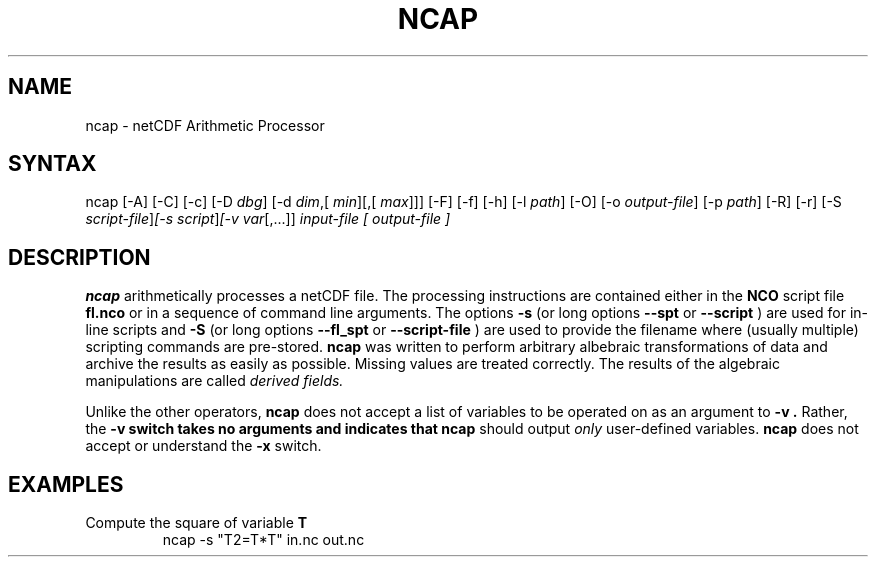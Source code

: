 .TH NCAP 1
.SH NAME
ncap \- netCDF Arithmetic Processor
.SH SYNTAX
ncap [-A] [-C] [-c] [-D 
.IR dbg ]
[-d 
.IR dim ,[
.IR "min" ][,[
.IR "max" ]]]
[-F] [-f]
[-h] [-l 
.IR path ]
[-O] [-o 
.IR output-file ]
[-p 
.IR path ]
[-R] [-r] [-S 
.IR script-file ] [-s 
.IR script ] [-v 
.IR var [,...]]
.I input-file [
.I output-file ]
.SH DESCRIPTION
.PP
.B ncap 
arithmetically processes a netCDF file.
The processing instructions are contained either in the 
.B NCO
script file 
.B fl.nco
or in a sequence of command line arguments.
The options 
.B -s
(or long options 
.B --spt
or 
.B --script
) are used for in-line scripts and 
.B -S
(or long options 
.B --fl_spt
or 
.B --script-file
) are used to provide the
filename where (usually multiple) scripting commands are pre-stored.   
.B ncap
was written to perform arbitrary albebraic
transformations of data and archive the results as easily as possible.
Missing values are treated correctly.
The results of the algebraic manipulations are called 
.I derived fields. 

Unlike the other operators, 
.B ncap
does not accept a list of
variables to be operated on as an argument to 
.B -v .
Rather, the 
.B -v switch takes no arguments and indicates that 
.B ncap
should output 
.I only
user-defined variables. 
.B ncap
does not accept or understand the 
.B -x 
switch.
.PP
.SH EXAMPLES
.PP
Compute the square of variable 
.BR T
.RS
ncap -s "T2=T*T" in.nc out.nc
.RE
